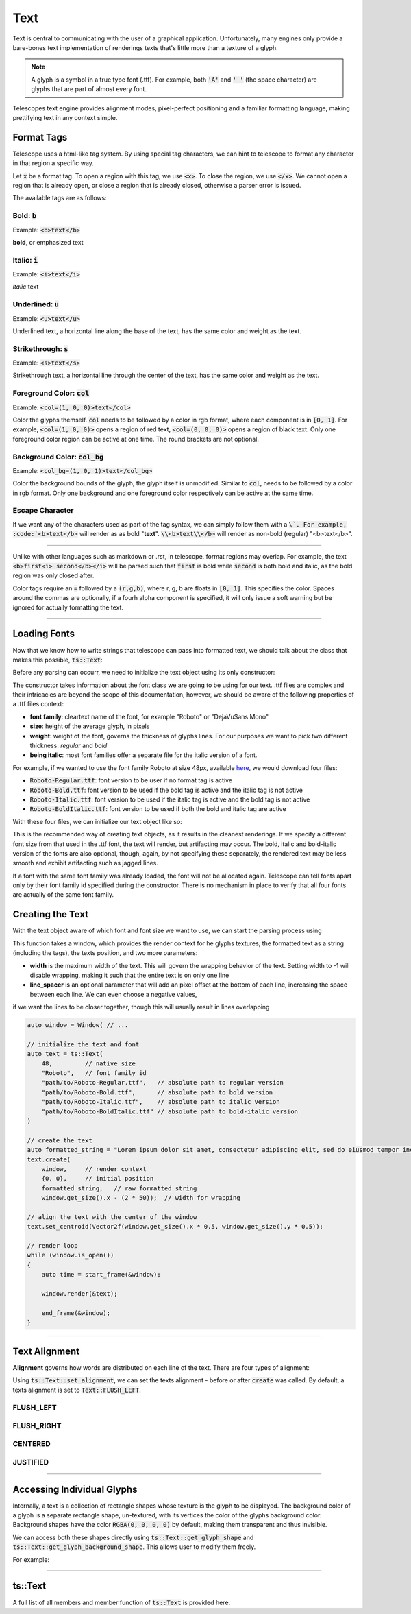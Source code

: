 Text
====

Text is central to communicating with the user of a graphical application. Unfortunately, many engines only
provide a bare-bones text implementation of renderings texts that's little more than a texture of a glyph.

.. note::
    A glyph is a symbol in a true type font (.ttf). For example, both :code:`'A'` and :code:`' '` (the space character) are
    glyphs that are part of almost every font.

Telescopes text engine provides alignment modes, pixel-perfect positioning and a familiar formatting language,
making prettifying text in any context simple.

Format Tags
^^^^^^^^^^^

Telescope uses a html-like tag system. By using special tag characters, we can hint to telescope to format any character
in that region a specific way.

Let :code:`x` be a format tag. To open a region with this tag, we use :code:`<x>`. To close the region, we use :code:`</x>`. We cannot
open a region that is already open, or close a region that is already closed, otherwise a parser error is issued.

The available tags are as follows:

Bold: :code:`b`
***************

Example: :code:`<b>text</b>`

**bold**, or emphasized text

Italic: :code:`i`
*****************

Example: :code:`<i>text</i>`

*italic* text

Underlined: :code:`u`
**********

Example: :code:`<u>text</u>`

Underlined text, a horizontal line along the base of the text, has the same color and weight as the text.

Strikethrough: :code:`s`
************************

Example: :code:`<s>text</s>`

Strikethrough text, a horizontal line through the center of the text, has the same color and weight as the text.

Foreground Color: :code:`col`
*****************************

Example: :code:`<col=(1, 0, 0)>text</col>`

Color the glyphs themself. :code:`col` needs to be followed by a color in rgb format, where each component is in :code:`[0, 1]`. For example, :code:`<col=(1, 0, 0)>` opens a region of red text, :code:`<col=(0, 0, 0)>` opens a region of black text. Only one foreground color region can be active at one time. The round brackets are not optional.

Background Color: :code:`col_bg`
********************************

Example: :code:`<col_bg=(1, 0, 1)>text</col_bg>`

Color the background bounds of the glyph, the glyph itself is unmodified. Similar to :code:`col`, needs to be followed by a color in rgb format. Only one background and one foreground color respectively can be active at the same time.

Escape Character
****************

If we want any of the characters used as part of the tag syntax, we can simply follow them with a :code:`\`. For example, :code:`<b>text</b>` will render as as bold "**text**". :code:`\\<b>text\\</b>` will render as non-bold (regular) "<b>text</b>".

----------------------

Unlike with other languages such as markdown or .rst, in telescope, format regions may overlap. For example, the text
:code:`<b>first<i> second</b></i>` will be parsed such that :code:`first` is bold while :code:`second` is both bold and italic,
as the bold region was only closed after.

Color tags require an :code:`=` followed by a :code:`(r,g,b)`, where r, g, b are floats in :code:`[0, 1]`. This specifies the color. Spaces around the commas are optionally, if a
fourh alpha component is specified, it will only issue a soft warning but be ignored for actually formatting the text.

----------------------

Loading Fonts
^^^^^^^^^^^^^

Now that we know how to write strings that telescope can pass into formatted text, we should talk about the class that makes this possible, :code:`ts::Text`:

.. doxygenclass:: ts::Text

Before any parsing can occurr, we need to initialize the text object using its only constructor:

.. doxygenfunction:: ts::Text::Text

The constructor takes information about the font class we are going to be using for our text. .ttf files are complex and their
intricacies are beyond the scope of this documentation, however, we should be aware of the following properties of a .ttf files context:

+ **font family**: cleartext name of the font, for example "Roboto" or "DejaVuSans Mono"
+ **size**: height of the average glyph, in pixels
+ **weight**: weight of the font, governs the thickness of glyphs lines. For our purposes we want to pick two different thickness: *regular* and *bold*
+ **being italic**: most font families offer a separate file for the italic version of a font.

For example, if we wanted to use the font family Roboto at size 48px, available `here <https://fonts.google.com/specimen/Roboto>`_, we would download four files:

+ :code:`Roboto-Regular.ttf`: font version to be user if no format tag is active
+ :code:`Roboto-Bold.ttf`: font version to be used if the bold tag is active and the italic tag is not active
+ :code:`Roboto-Italic.ttf`: font version to be used if the italic tag is active and the bold tag is not active
+ :code:`Roboto-BoldItalic.ttf`: font version to be used if both the bold and italic tag are active

With these four files, we can initialize our text object like so:

.. code-block:: cpp
    :caption: Creating a Text Object

    auto text = ts::Text(
        48,         // native size
        "Roboto",   // font family id
        "path/to/Roboto-Regular.ttf",   // absolute path to regular version
        "path/to/Roboto-Bold.ttf",      // absolute path to bold version
        "path/to/Roboto-Italic.ttf",    // absolute path to italic version
        "path/to/Roboto-BoldItalic.ttf" // absolute path to bold-italic version
    )

This is the recommended way of creating text objects, as it results in the cleanest renderings. If we specify a different
font size from that used in the .ttf font, the text will render, but artifacting may occur. The bold, italic and bold-italic
version of the fonts are also optional, though, again, by not specifying these separately, the rendered text may be less
smooth and exhibit artifacting such as jagged lines.

If a font with the same font family was already loaded, the font will not be allocated again. Telescope can tell fonts
apart only by their font family id specified during the constructor. There is no mechanism in place to verify that all four
fonts are actually of the same font family.

Creating the Text
^^^^^^^^^^^^^^^^^

With the text object aware of which font and font size we want to use, we can start the parsing process using

.. doxygenfunction:: ts::Text::create


This function takes a window, which provides the render context for he glyphs textures, the formatted text as a string (including the tags), the texts position, and
two more parameters:

+ **width** is the maximum width of the text. This will govern the wrapping behavior of the text. Setting width to -1 will disable wrapping, making it such that the entire text is on only one line
+ **line_spacer** is an optional parameter that will add an pixel offset at the bottom of each line, increasing the space between each line. We can even choose a negative values,
if we want the lines to be closer together, though this will usually result in lines overlapping

.. code-block:: cpp

    auto window = Window( // ...

    // initialize the text and font
    auto text = ts::Text(
        48,         // native size
        "Roboto",   // font family id
        "path/to/Roboto-Regular.ttf",   // absolute path to regular version
        "path/to/Roboto-Bold.ttf",      // absolute path to bold version
        "path/to/Roboto-Italic.ttf",    // absolute path to italic version
        "path/to/Roboto-BoldItalic.ttf" // absolute path to bold-italic version
    )

    // create the text
    auto formatted_string = "Lorem ipsum dolor sit amet, consectetur adipiscing elit, sed do eiusmod tempor incididunt ut labore et dolore magna aliqua. Ut enim ad minim veniam, quis nostrud exercitation ullamco laboris nisi ut aliquip ex ea commodo consequat. Duis aute irure dolor in reprehenderit in voluptate velit esse cillum dolore eu fugiat nulla pariatur...";
    text.create(
        window,     // render context
        {0, 0},     // initial position
        formatted_string,   // raw formatted string
        window.get_size().x - (2 * 50));  // width for wrapping

    // align the text with the center of the window
    text.set_centroid(Vector2f(window.get_size().x * 0.5, window.get_size().y * 0.5));

    // render loop
    while (window.is_open())
    {
        auto time = start_frame(&window);

        window.render(&text);

        end_frame(&window);
    }

.. image:: _static/text_lipsum_flush_left.png

----------------------

Text Alignment
^^^^^^^^^^^^^^

**Alignment** governs how words are distributed on each line of the text. There are four types of alignment:

.. doxygenenum:: ts::Text::AlignmentType

Using :code:`ts::Text::set_alignment`, we can set the texts alignment - before or after :code:`create` was called. By
default, a texts alignment is set to :code:`Text::FLUSH_LEFT`.

FLUSH_LEFT
**********

.. figure:: _static/text_lipsum_flush_left.png
    :scale: 50%

FLUSH_RIGHT
***********

.. figure:: _static/text_lipsum_flush_right.png
    :scale: 50%

CENTERED
********

.. figure:: _static/text_lipsum_centered.png
    :scale: 50%

JUSTIFIED
*********

.. figure:: _static/text_lipsum_justified.png
    :scale: 50%

-------------------

Accessing Individual Glyphs
^^^^^^^^^^^^^^^^^^^^^^^^^^^

Internally, a text is a collection of rectangle shapes whose texture is the glyph to be displayed. The background color of a glyph is a separate rectangle shape,
un-textured, with its vertices the color of the glyphs background color. Background shapes have the color :code:`RGBA(0, 0, 0, 0)` by default,
making them transparent and thus invisible.

We can access both these shapes directly using :code:`ts::Text::get_glyph_shape` and :code:`ts::Text::get_glyph_background_shape`.
This allows user to modify them freely.

For example:

.. code-block:: cpp
    :caption: coloring each glyph after the text was created

    auto window = // ...

    auto formatted_string = "Lorem ipsum dolor sit amet, consectetur adipiscing elit, sed do eiusmod tempor incididunt ut labore et dolore magna aliqua. Ut enim ad minim veniam, quis nostrud exercitation ullamco laboris nisi ut aliquip ex ea commodo consequat. Duis aute irure dolor in reprehenderit in voluptate velit esse cillum dolore eu fugiat nulla pariatur...";
    auto text = Text(48, "Roboto",
         "Roboto-Regular.ttf",
         "Roboto-Bold.ttf",
         "Roboto-Italic.ttf",
         "Roboto-BoldItalic.ttf"
    );
    text.create(window, {0, 0}, formatted_string, window.get_size().x - 2 * 50);
    text.set_centroid(Vector2f(window.get_size().x * 0.5, window.get_size().y * 0.5));
    text.set_alignment(Text::JUSTIFIED);

    // iterate through glyph shapes and give each a linearly increasing hue
    size_t n = text.get_n_glyphs();
    for (size_t i = 0; i < n; ++i)
        text.get_glyph_shape(i)->set_color(HSVA(float(i) / n, 1, 1, 1));

.. image:: _static/text_lipsum_rainbow.png

-------------------------

ts::Text
^^^^^^^^

A full list of all members and member function of :code:`ts::Text` is provided here.

.. doxygenclass:: ts::Text
    :members:

.. doxygenstruct:: ts::Font
    :members:














